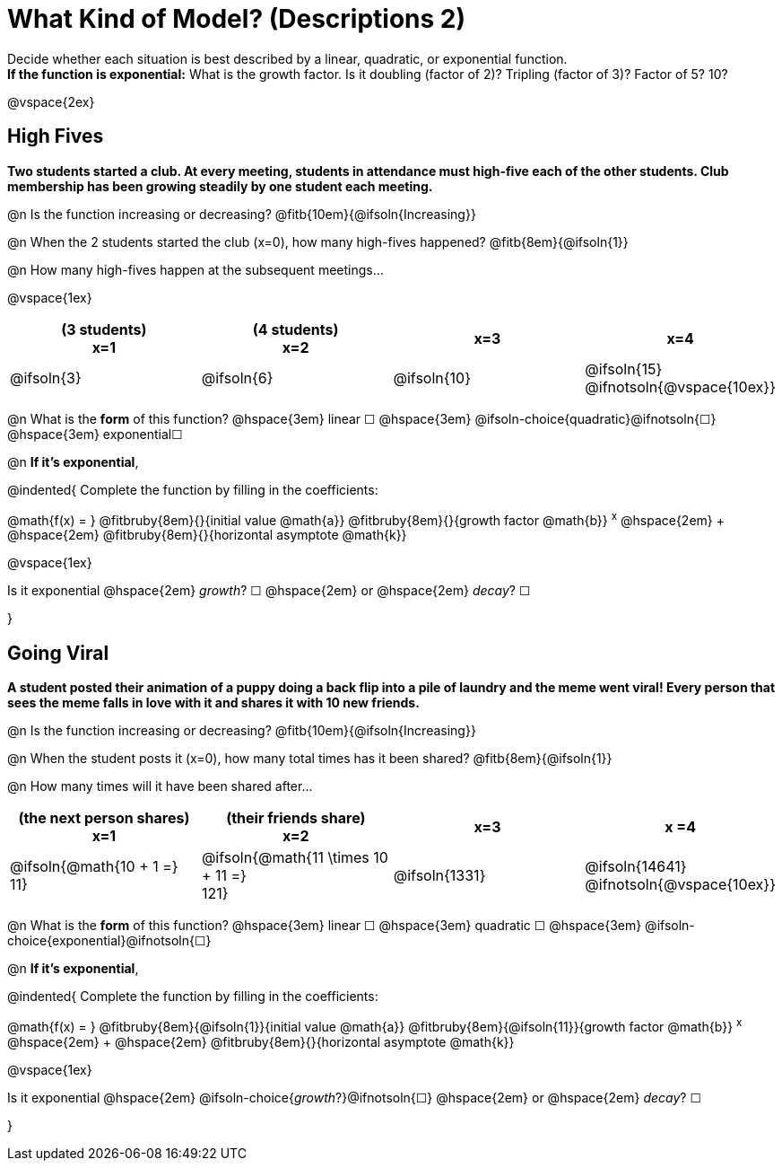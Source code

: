 = What Kind of Model? (Descriptions 2)

++++
<style>
/*
use tables for positioning, so don't let them add
any space or change autonum formatting
*/
body.workbookpage td { padding: 0; }
body.workbookpage td .autonum { font-weight: bold; }
body.workbookpage td .autonum:after { content: ')'; }

/* let the nested questions set the vertical space*/
.content .paragraph:nth-child(2) { margin-top: 1em;}
.quad { padding-bottom: 1.3em; }
.fitb { padding-top: 0; }
</style>
++++

Decide whether each situation is best described by a linear, quadratic, or exponential function. +
*If the function is exponential:* What is the growth factor. Is it doubling (factor of 2)? Tripling (factor of 3)? Factor of 5? 10?

@vspace{2ex}

== High Fives
*Two students started a club. At every meeting, students in attendance must high-five each of the other students. Club membership has been growing steadily by one student each meeting.*

@n Is the function increasing or decreasing? @fitb{10em}{@ifsoln{Increasing}}

@n When the 2 students started the club (x=0), how many high-fives happened? @fitb{8em}{@ifsoln{1}}

@n How many high-fives happen at the subsequent meetings...

@vspace{1ex}

[cols="^.>1a,^.>1a,^.>1a,^.>1a", options="header"]
|===
| (3 students) +
x=1
| (4 students) +
x=2
| x=3
| x=4

| @ifsoln{3}
| @ifsoln{6}
| @ifsoln{10}
| @ifsoln{15} 				@ifnotsoln{@vspace{10ex}}
|===

@n What is the *form* of this function?  @hspace{3em}
linear &#9744; @hspace{3em}
@ifsoln-choice{quadratic}@ifnotsoln{&#9744;} @hspace{3em}
exponential&#9744;

@n *If it's exponential*,

@indented{
Complete the function by filling in the coefficients:

@math{f(x) = } @fitbruby{8em}{}{initial value @math{a}} @fitbruby{8em}{}{growth factor @math{b}} ^x^ @hspace{2em} + @hspace{2em} @fitbruby{8em}{}{horizontal asymptote @math{k}}

@vspace{1ex}

Is it exponential @hspace{2em} _growth_? &#9744;  @hspace{2em} or @hspace{2em} _decay_? &#9744;

}

== Going Viral
*A student posted their animation of a puppy doing a back flip into a pile of laundry and the meme went viral! Every person that sees the meme falls in love with it and shares it with 10 new friends.*

@n Is the function increasing or decreasing? @fitb{10em}{@ifsoln{Increasing}}

@n When the student posts it (x=0), how many total times has it been shared? @fitb{8em}{@ifsoln{1}}

@n How many times will it have been shared after...

[cols="^.>1a,^.>1a,^.>1a,^.>1a", options="header"]
|===
| (the next person shares) +
x=1
| (their friends share) +
x=2
| x=3
| x =4

| @ifsoln{@math{10 + 1 =} +
11}				
| @ifsoln{@math{11 \times 10 + 11 =} +
121}
.>| @ifsoln{1331}
.>| @ifsoln{14641} 			@ifnotsoln{@vspace{10ex}}
|===

@n What is the *form* of this function?  @hspace{3em}
linear &#9744; @hspace{3em} 
quadratic &#9744; @hspace{3em}  
@ifsoln-choice{exponential}@ifnotsoln{&#9744;}

@n *If it's exponential*,

@indented{
Complete the function by filling in the coefficients:

@math{f(x) = } @fitbruby{8em}{@ifsoln{1}}{initial value @math{a}} @fitbruby{8em}{@ifsoln{11}}{growth factor @math{b}} ^x^ @hspace{2em} + @hspace{2em} @fitbruby{8em}{}{horizontal asymptote @math{k}}

@vspace{1ex}

Is it exponential @hspace{2em} @ifsoln-choice{_growth_?}@ifnotsoln{&#9744;}  @hspace{2em} or @hspace{2em} _decay_? &#9744;

}
